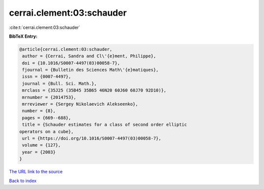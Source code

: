 cerrai.clement:03:schauder
==========================

:cite:t:`cerrai.clement:03:schauder`

**BibTeX Entry:**

.. code-block:: bibtex

   @article{cerrai.clement:03:schauder,
    author = {Cerrai, Sandra and Cl\'{e}ment, Philippe},
    doi = {10.1016/S0007-4497(03)00058-7},
    fjournal = {Bulletin des Sciences Math\'{e}matiques},
    issn = {0007-4497},
    journal = {Bull. Sci. Math.},
    mrclass = {35J25 (35B45 35B65 46N20 60J60 60J70 92D10)},
    mrnumber = {2014753},
    mrreviewer = {Sergey Nikolaevich Alekseenko},
    number = {8},
    pages = {669--688},
    title = {Schauder estimates for a class of second order elliptic
   operators on a cube},
    url = {https://doi.org/10.1016/S0007-4497(03)00058-7},
    volume = {127},
    year = {2003}
   }

`The URL link to the source <ttps://doi.org/10.1016/S0007-4497(03)00058-7}>`__


`Back to index <../By-Cite-Keys.html>`__
